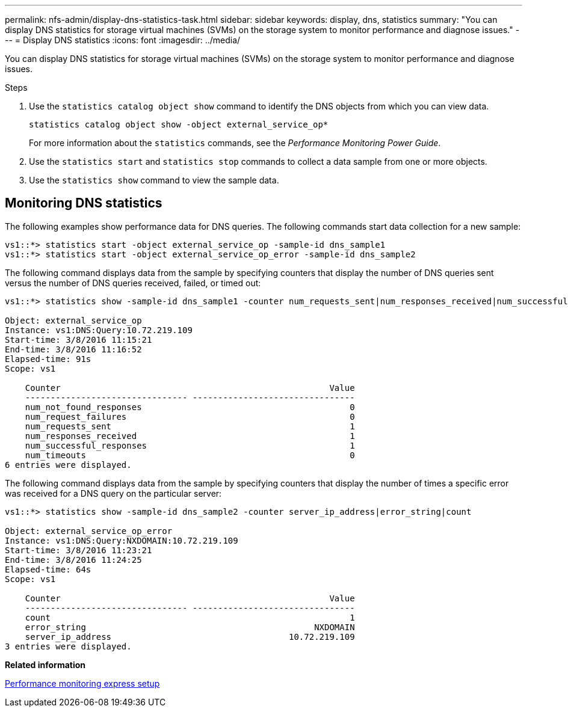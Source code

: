 ---
permalink: nfs-admin/display-dns-statistics-task.html
sidebar: sidebar
keywords: display, dns, statistics
summary: "You can display DNS statistics for storage virtual machines (SVMs) on the storage system to monitor performance and diagnose issues."
---
= Display DNS statistics
:icons: font
:imagesdir: ../media/

[.lead]
You can display DNS statistics for storage virtual machines (SVMs) on the storage system to monitor performance and diagnose issues.

.Steps

. Use the `statistics catalog object show` command to identify the DNS objects from which you can view data.
+
`statistics catalog object show -object external_service_op*`
+
For more information about the `statistics` commands, see the _Performance Monitoring Power Guide_.

. Use the `statistics start` and `statistics stop` commands to collect a data sample from one or more objects.
. Use the `statistics show` command to view the sample data.

== Monitoring DNS statistics

The following examples show performance data for DNS queries. The following commands start data collection for a new sample:

----
vs1::*> statistics start -object external_service_op -sample-id dns_sample1
vs1::*> statistics start -object external_service_op_error -sample-id dns_sample2
----

The following command displays data from the sample by specifying counters that display the number of DNS queries sent versus the number of DNS queries received, failed, or timed out:

----
vs1::*> statistics show -sample-id dns_sample1 -counter num_requests_sent|num_responses_received|num_successful_responses|num_timeouts|num_request_failures|num_not_found_responses

Object: external_service_op
Instance: vs1:DNS:Query:10.72.219.109
Start-time: 3/8/2016 11:15:21
End-time: 3/8/2016 11:16:52
Elapsed-time: 91s
Scope: vs1

    Counter                                                     Value
    -------------------------------- --------------------------------
    num_not_found_responses                                         0
    num_request_failures                                            0
    num_requests_sent                                               1
    num_responses_received                                          1
    num_successful_responses                                        1
    num_timeouts                                                    0
6 entries were displayed.
----

The following command displays data from the sample by specifying counters that display the number of times a specific error was received for a DNS query on the particular server:

----
vs1::*> statistics show -sample-id dns_sample2 -counter server_ip_address|error_string|count

Object: external_service_op_error
Instance: vs1:DNS:Query:NXDOMAIN:10.72.219.109
Start-time: 3/8/2016 11:23:21
End-time: 3/8/2016 11:24:25
Elapsed-time: 64s
Scope: vs1

    Counter                                                     Value
    -------------------------------- --------------------------------
    count                                                           1
    error_string                                             NXDOMAIN
    server_ip_address                                   10.72.219.109
3 entries were displayed.
----

*Related information*

https://docs.netapp.com/us-en/ontap/performance-config/index.html[Performance monitoring express setup]
